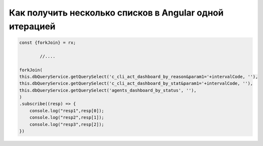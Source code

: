 Как получить несколько списков в Angular одной итерацией
==================================================================================================

.. code-block:: javascript

        const {forkJoin} = rx;
		
		//....

        forkJoin(
        this.dbQueryService.getQuerySelect('c_cli_act_dashboard_by_reason&param1='+intervalCode, ''),
        this.dbQueryService.getQuerySelect('c_cli_act_dashboard_by_stat&param1='+intervalCode, ''),
        this.dbQueryService.getQuerySelect('agents_dashboard_by_status', ''),
        )
        .subscribe((resp) => {
            console.log("resp1",resp[0]);
            console.log("resp2",resp[1]);
            console.log("resp3",resp[2]);
        })
		

